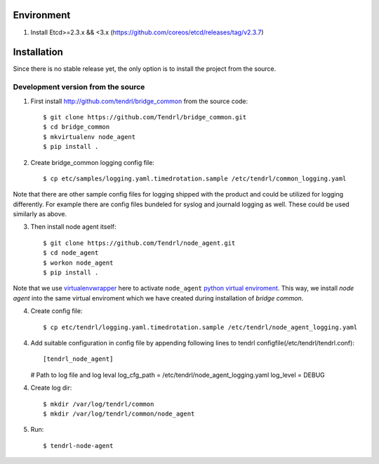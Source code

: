 ===========
Environment
===========

1. Install Etcd>=2.3.x && <3.x (https://github.com/coreos/etcd/releases/tag/v2.3.7)


============
Installation
============

Since there is no stable release yet, the only option is to install the project
from the source.

Development version from the source
-----------------------------------

1. First install http://github.com/tendrl/bridge_common from the source code::

    $ git clone https://github.com/Tendrl/bridge_common.git
    $ cd bridge_common
    $ mkvirtualenv node_agent
    $ pip install .

2. Create bridge_common logging config file::

    $ cp etc/samples/logging.yaml.timedrotation.sample /etc/tendrl/common_logging.yaml

Note that there are other sample config files for logging shipped with the product
and could be utilized for logging differently. For example there are config files
bundeled for syslog and journald logging as well. These could be used similarly as above.

3. Then install node agent itself::

    $ git clone https://github.com/Tendrl/node_agent.git
    $ cd node_agent
    $ workon node_agent
    $ pip install .

Note that we use virtualenvwrapper_ here to activate ``node_agent`` `python
virtual enviroment`_. This way, we install *node agent* into the same virtual
enviroment which we have created during installation of *bridge common*.

.. _virtualenvwrapper: https://virtualenvwrapper.readthedocs.io/en/latest/
.. _`python virtual enviroment`: https://virtualenv.pypa.io/en/stable/

4. Create config file::

    $ cp etc/tendrl/logging.yaml.timedrotation.sample /etc/tendrl/node_agent_logging.yaml

4. Add suitable configuration in config file by appending following lines to
   tendrl configfile(/etc/tendrl/tendrl.conf)::
   
   [tendrl_node_agent]
   # Path to log file and log leval
   log_cfg_path = /etc/tendrl/node_agent_logging.yaml
   log_level = DEBUG
   
4. Create log dir::

     $ mkdir /var/log/tendrl/common
     $ mkdir /var/log/tendrl/common/node_agent
     
5. Run::
     
    $ tendrl-node-agent
